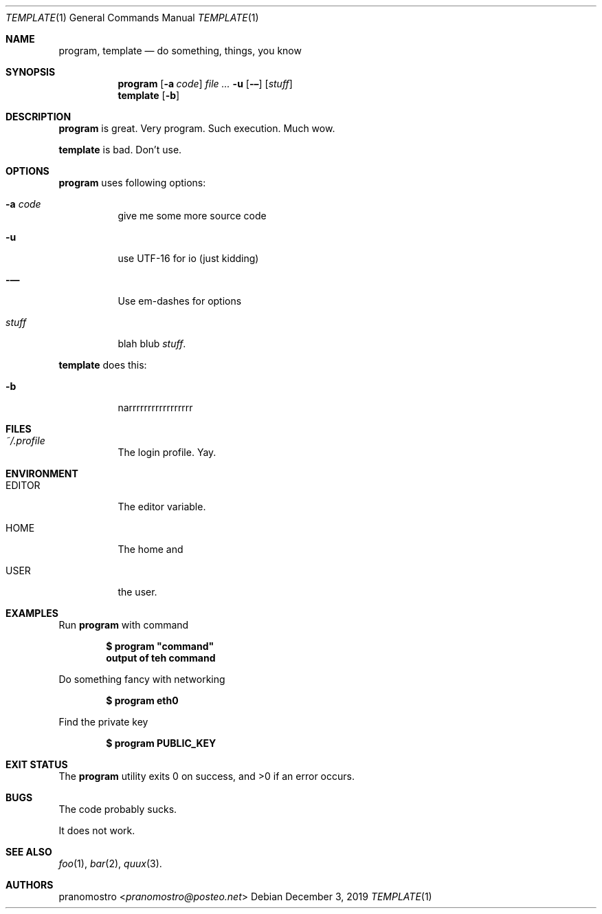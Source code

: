 .Dd December 3, 2019
.Dt TEMPLATE 1
.Os

.Sh NAME
.Nm program ,
.Nm template
.Nd do something, things, you know

.Sh SYNOPSIS
.Nm program
.Op Fl a Ar code
.Ar Fl u
.Op Fl –
.Op Ar stuff
.Nm template
.Op Fl b

.Sh DESCRIPTION
.Nm program
is great. Very program. Such execution. Much wow.
.Pp
.Nm template
is bad. Don't use.

.Sh OPTIONS
.Nm program
uses following options:
.Bl -tag -width Ds
.It Fl a Ar code
give me some more source code
.It Fl u
use UTF-16 for io (just kidding)
.It Fl —
Use em-dashes for options
.It Ar stuff
blah blub
.Ar stuff .
.El
.Pp
.Nm template
does this:
.Bl -tag -width Ds
.It Fl b
narrrrrrrrrrrrrrrrr
.El

.Sh FILES
.Bl -tag -width Ds
.It Pa ~/.profile
The login profile. Yay.
.El

.Sh ENVIRONMENT
.Bl -tag -width Ds
.It Ev EDITOR
The editor variable.
.It Ev HOME
The home and
.It Ev USER
the user.
.El

.Sh EXAMPLES
Run
.Nm program
with command
.Pp
.Dl $ program \(dqcommand\(dq
.Dl output of teh command
.Pp
Do something fancy with networking
.Pp
.Dl $ program eth0
.Pp
Find the private key
.Pp
.Dl $ program PUBLIC_KEY

.Sh EXIT STATUS
.Ex -std

.Sh BUGS
The code probably sucks.
.Pp
It does not work.

.Sh SEE ALSO
.Xr foo 1 ,
.Xr bar 2 ,
.Xr quux 3 .

.Sh AUTHORS
.An pranomostro Aq Mt pranomostro@posteo.net
